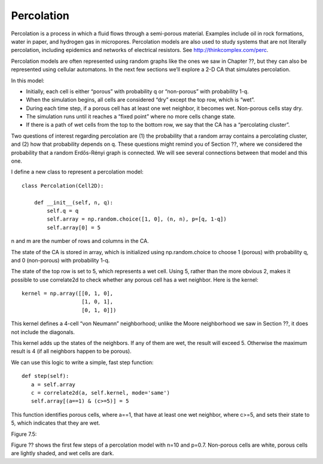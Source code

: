 Percolation
-----------
Percolation is a process in which a fluid flows through a semi-porous material. Examples include oil in rock formations, water in paper, and hydrogen gas in micropores. Percolation models are also used to study systems that are not literally percolation, including epidemics and networks of electrical resistors. See http://thinkcomplex.com/perc.

Percolation models are often represented using random graphs like the ones we saw in Chapter ??, but they can also be represented using cellular automatons. In the next few sections we’ll explore a 2-D CA that simulates percolation.

In this model:

- Initially, each cell is either “porous” with probability q or “non-porous” with probability 1-q.
- When the simulation begins, all cells are considered “dry” except the top row, which is “wet”.
- During each time step, if a porous cell has at least one wet neighbor, it becomes wet. Non-porous cells stay dry.
- The simulation runs until it reaches a “fixed point” where no more cells change state.
- If there is a path of wet cells from the top to the bottom row, we say that the CA has a “percolating cluster”.

Two questions of interest regarding percolation are (1) the probability that a random array contains a percolating cluster, and (2) how that probability depends on q. These questions might remind you of Section ??, where we considered the probability that a random Erdős-Rényi graph is connected. We will see several connections between that model and this one.

I define a new class to represent a percolation model:

::

    class Percolation(Cell2D):

        def __init__(self, n, q):
            self.q = q
            self.array = np.random.choice([1, 0], (n, n), p=[q, 1-q])
            self.array[0] = 5

n and m are the number of rows and columns in the CA.

The state of the CA is stored in array, which is initialized using np.random.choice to choose 1 (porous) with probability q, and 0 (non-porous) with probability 1-q.

The state of the top row is set to 5, which represents a wet cell. Using 5, rather than the more obvious 2, makes it possible to use correlate2d to check whether any porous cell has a wet neighbor. Here is the kernel:

::

    kernel = np.array([[0, 1, 0],
                       [1, 0, 1],
                       [0, 1, 0]])

This kernel defines a 4-cell “von Neumann” neighborhood; unlike the Moore neighborhood we saw in Section ??, it does not include the diagonals.

This kernel adds up the states of the neighbors. If any of them are wet, the result will exceed 5. Otherwise the maximum result is 4 (if all neighbors happen to be porous).

We can use this logic to write a simple, fast step function:

::

     def step(self):
        a = self.array
        c = correlate2d(a, self.kernel, mode='same')
        self.array[(a==1) & (c>=5)] = 5

This function identifies porous cells, where a==1, that have at least one wet neighbor, where c>=5, and sets their state to 5, which indicates that they are wet.

Figure 7.5::

Figure ?? shows the first few steps of a percolation model with n=10 and p=0.7. Non-porous cells are white, porous cells are lightly shaded, and wet cells are dark.

